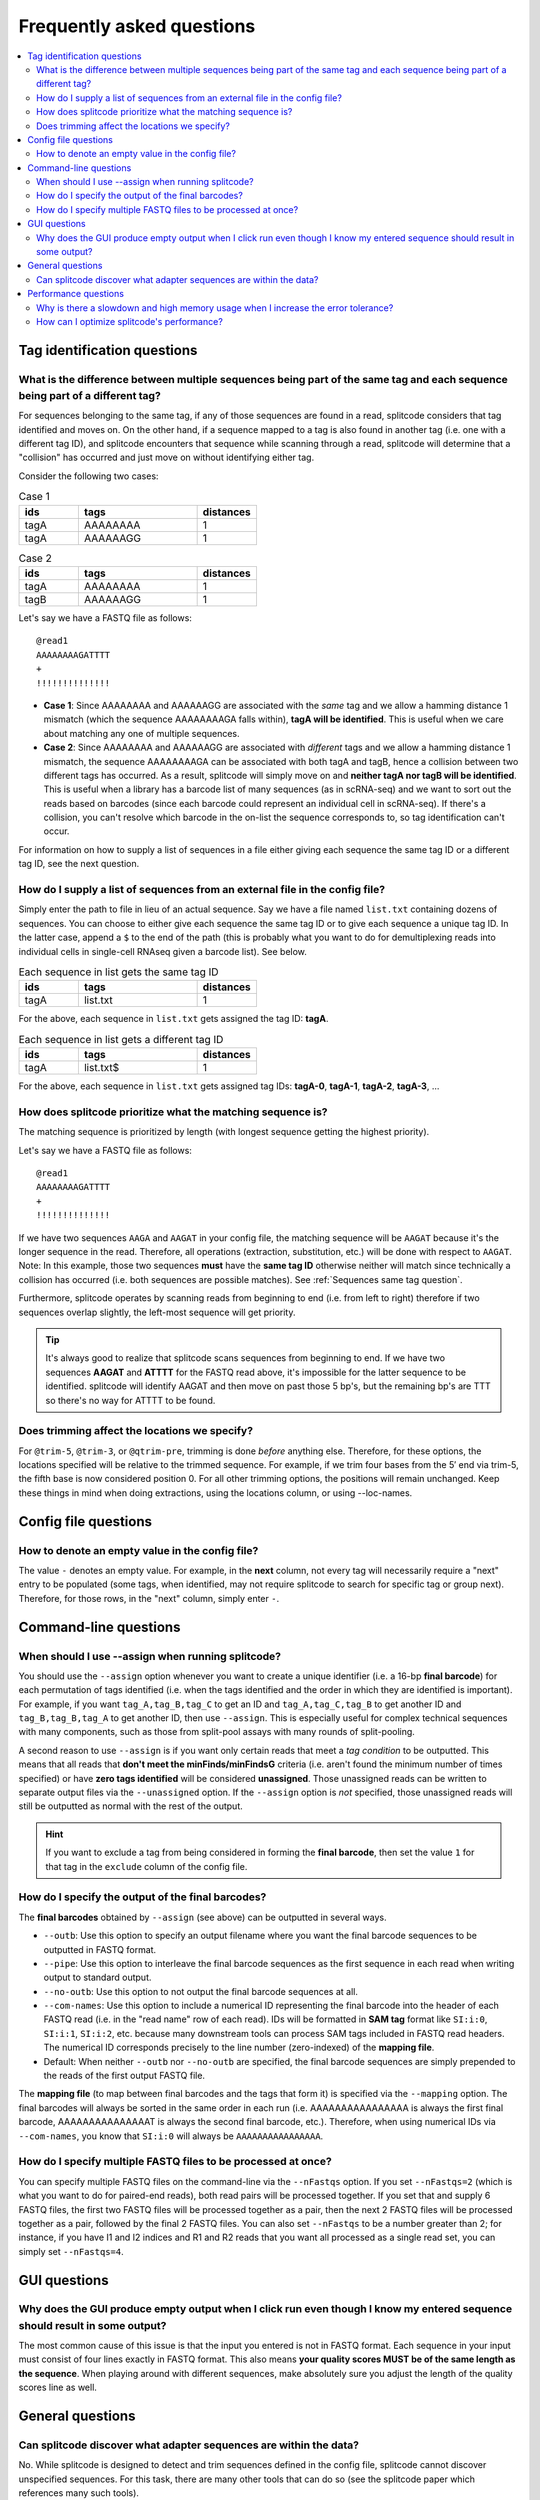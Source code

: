 Frequently asked questions
==========================

.. contents::
   :local:
   
.. _Tag questions:

Tag identification questions
----------------------------

.. _Sequences same tag question:

What is the difference between multiple sequences being part of the same tag and each sequence being part of a different tag?
~~~~~~~~~~~~~~~~~~~~~~~~~~~~~~~~~~~~~~~~~~~~~~~~~~~~~~~~~~~~~~~~~~~~~~~~~~~~~~~~~~~~~~~~~~~~~~~~~~~~~~~~~~~~~~~~~~~~~~~~~~~~~

For sequences belonging to the same tag, if any of those sequences are found in a read, splitcode considers that tag identified and moves on. On the other hand, if a sequence mapped to a tag is also found in another tag (i.e. one with a different tag ID), and splitcode encounters that sequence while scanning through a read, splitcode will determine that a "collision" has occurred and just move on without identifying either tag. 

Consider the following two cases:

.. list-table:: Case 1
   :widths: 25 50 25
   :header-rows: 1

   * - ids
     - tags
     - distances
   * - tagA
     - AAAAAAAA
     - 1
   * - tagA
     - AAAAAAGG
     - 1

.. list-table:: Case 2
   :widths: 25 50 25
   :header-rows: 1

   * - ids
     - tags
     - distances
   * - tagA
     - AAAAAAAA
     - 1
   * - tagB
     - AAAAAAGG
     - 1

Let's say we have a FASTQ file as follows:

::

 @read1
 AAAAAAAAGATTTT
 +
 !!!!!!!!!!!!!!

* **Case 1**: Since AAAAAAAA and AAAAAAGG are associated with the *same* tag and we allow a hamming distance 1 mismatch (which the sequence AAAAAAAAGA falls within), **tagA will be identified**. This is useful when we care about matching any one of multiple sequences.

* **Case 2**: Since AAAAAAAA and AAAAAAGG are associated with *different* tags and we allow a hamming distance 1 mismatch, the sequence AAAAAAAAGA can be associated with both tagA and tagB, hence a collision between two different tags has occurred. As a result, splitcode will simply move on and **neither tagA nor tagB will be identified**. This is useful when a library has a barcode list of many sequences (as in scRNA-seq) and we want to sort out the reads based on barcodes (since each barcode could represent an individual cell in scRNA-seq). If there's a collision, you can't resolve which barcode in the on-list the sequence corresponds to, so tag identification can't occur.

For information on how to supply a list of sequences in a file either giving each sequence the same tag ID or a different tag ID, see the next question.

.. _Sequences external file question:

How do I supply a list of sequences from an external file in the config file?
~~~~~~~~~~~~~~~~~~~~~~~~~~~~~~~~~~~~~~~~~~~~~~~~~~~~~~~~~~~~~~~~~~~~~~~~~~~~~

Simply enter the path to file in lieu of an actual sequence. Say we have a file named ``list.txt`` containing dozens of sequences. You can choose to either give each sequence the same tag ID or to give each sequence a unique tag ID. In the latter case, append a ``$`` to the end of the path (this is probably what you want to do for demultiplexing reads into individual cells in single-cell RNAseq given a barcode list). See below.

.. list-table:: Each sequence in list gets the same tag ID
   :widths: 25 50 25
   :header-rows: 1

   * - ids
     - tags
     - distances
   * - tagA
     - list.txt
     - 1

For the above, each sequence in ``list.txt`` gets assigned the tag ID: **tagA**.

.. list-table:: Each sequence in list gets a different tag ID
   :widths: 25 50 25
   :header-rows: 1

   * - ids
     - tags
     - distances
   * - tagA
     - list.txt$
     - 1

For the above, each sequence in ``list.txt`` gets assigned tag IDs: **tagA-0**, **tagA-1**, **tagA-2**, **tagA-3**, ...

.. _Tag priority question:

How does splitcode prioritize what the matching sequence is?
~~~~~~~~~~~~~~~~~~~~~~~~~~~~~~~~~~~~~~~~~~~~~~~~~~~~~~~~~~~~

The matching sequence is prioritized by length (with longest sequence getting the highest priority).

Let's say we have a FASTQ file as follows:

::

 @read1
 AAAAAAAAGATTTT
 +
 !!!!!!!!!!!!!!

If we have two sequences ``AAGA`` and ``AAGAT`` in your config file, the matching sequence will be ``AAGAT`` because it's the longer sequence in the read. Therefore, all operations (extraction, substitution, etc.) will be done with respect to ``AAGAT``. Note: In this example, those two sequences **must** have the **same tag ID** otherwise neither will match since technically a collision has occurred (i.e. both sequences are possible matches). See :ref:`Sequences same tag question`.

Furthermore, splitcode operates by scanning reads from beginning to end (i.e. from left to right) therefore if two sequences overlap slightly, the left-most sequence will get priority.

.. tip::

  It's always good to realize that splitcode scans sequences from beginning to end. If we have two sequences **AAGAT** and **ATTTT** for the FASTQ read above, it's impossible for the latter sequence to be identified. splitcode will identify AAGAT and then move on past those 5 bp's, but the remaining bp's are TTT so there's no way for ATTTT to be found.
  

Does trimming affect the locations we specify?
~~~~~~~~~~~~~~~~~~~~~~~~~~~~~~~~~~~~~~~~~~~~~~

For ``@trim-5``, ``@trim-3``, or ``@qtrim-pre``, trimming is done *before* anything else. Therefore, for these options, the locations specified will be relative to the trimmed sequence. For example, if we trim four bases from the 5′ end via trim-5, the fifth base is now considered position 0. For all other trimming options, the positions will remain unchanged. Keep these things in mind when doing extractions, using the locations column, or using --loc-names.

   
.. _Config file questions:

Config file questions
---------------------

.. _Empty question:

How to denote an empty value in the config file?
~~~~~~~~~~~~~~~~~~~~~~~~~~~~~~~~~~~~~~~~~~~~~~~~

The value ``-`` denotes an empty value. For example, in the **next** column, not every tag will necessarily require a "next" entry to be populated (some tags, when identified, may not require splitcode to search for specific tag or group next). Therefore, for those rows, in the "next" column, simply enter ``-``. 

.. _CL questions:

Command-line questions
----------------------

.. _CL assign question:

When should I use --assign when running splitcode?
~~~~~~~~~~~~~~~~~~~~~~~~~~~~~~~~~~~~~~~~~~~~~~~~~~

You should use the ``--assign`` option whenever you want to create a unique identifier (i.e. a 16-bp **final barcode**) for each permutation of tags identified (i.e. when the tags identified and the order in which they are identified is important). For example, if you want ``tag_A,tag_B,tag_C`` to get an ID and ``tag_A,tag_C,tag_B`` to get another ID and ``tag_B,tag_B,tag_A`` to get another ID, then use ``--assign``. This is especially useful for complex technical sequences with many components, such as those from split-pool assays with many rounds of split-pooling.

A second reason to use ``--assign`` is if you want only certain reads that meet a *tag condition* to be outputted. This means that all reads that **don't meet the minFinds/minFindsG** criteria (i.e. aren't found the minimum number of times specified) or have **zero tags identified** will be considered **unassigned**. Those unassigned reads can be written to separate output files via the ``--unassigned`` option. If the ``--assign`` option is *not* specified, those unassigned reads will still be outputted as normal with the rest of the output.

.. hint::

   If you want to exclude a tag from being considered in forming the **final barcode**, then set the value ``1`` for that tag in the ``exclude`` column of the config file.

.. _output final barcodes question:

How do I specify the output of the final barcodes?
~~~~~~~~~~~~~~~~~~~~~~~~~~~~~~~~~~~~~~~~~~~~~~~~~~

The **final barcodes** obtained by ``--assign`` (see above) can be outputted in several ways.

* ``--outb``: Use this option to specify an output filename where you want the final barcode sequences to be outputted in FASTQ format.
* ``--pipe``: Use this option to interleave the final barcode sequences as the first sequence in each read when writing output to standard output.
* ``--no-outb``: Use this option to not output the final barcode sequences at all.
* ``--com-names``: Use this option to include a numerical ID representing the final barcode into the header of each FASTQ read (i.e. in the "read name" row of each read). IDs will be formatted in **SAM tag** format like ``SI:i:0``, ``SI:i:1``, ``SI:i:2``, etc. because many downstream tools can process SAM tags included in FASTQ read headers. The numerical ID corresponds precisely to the line number (zero-indexed) of the **mapping file**.
* Default: When neither ``--outb`` nor ``--no-outb`` are specified, the final barcode sequences are simply prepended to the reads of the first output FASTQ file.

The **mapping file** (to map between final barcodes and the tags that form it) is specified via the ``--mapping`` option. The final barcodes will always be sorted in the same order in each run (i.e. AAAAAAAAAAAAAAAA is always the first final barcode, AAAAAAAAAAAAAAAT is always the second final barcode, etc.). Therefore, when using numerical IDs via ``--com-names``, you know that ``SI:i:0`` will always be ``AAAAAAAAAAAAAAAA``.
   

How do I specify multiple FASTQ files to be processed at once?
~~~~~~~~~~~~~~~~~~~~~~~~~~~~~~~~~~~~~~~~~~~~~~~~~~~~~~~~~~~~~~

You can specify multiple FASTQ files on the command-line via the ``--nFastqs`` option. If you set ``--nFastqs=2`` (which is what you want to do for paired-end reads), both read pairs will be processed together. If you set that and supply 6 FASTQ files, the first two FASTQ files will be processed together as a pair, then the next 2 FASTQ files will be processed together as a pair, followed by the final 2 FASTQ files. You can also set ``--nFastqs`` to be a number greater than 2; for instance, if you have I1 and I2 indices and R1 and R2 reads that you want all processed as a single read set, you can simply set ``--nFastqs=4``.


.. _GUI questions:

GUI questions
-------------


Why does the GUI produce empty output when I click run even though I know my entered sequence should result in some output?
~~~~~~~~~~~~~~~~~~~~~~~~~~~~~~~~~~~~~~~~~~~~~~~~~~~~~~~~~~~~~~~~~~~~~~~~~~~~~~~~~~~~~~~~~~~~~~~~~~~~~~~~~~~~~~~~~~~~~~~~~~~

The most common cause of this issue is that the input you entered is not in FASTQ format. Each sequence in your input must consist of four lines exactly in FASTQ format. This also means **your quality scores MUST be of the same length as the sequence**. When playing around with different sequences, make absolutely sure you adjust the length of the quality scores line as well.


General questions
-----------------


Can splitcode discover what adapter sequences are within the data?
~~~~~~~~~~~~~~~~~~~~~~~~~~~~~~~~~~~~~~~~~~~~~~~~~~~~~~~~~~~~~~~~~~

No. While splitcode is designed to detect and trim sequences defined in the config file, splitcode cannot discover unspecified sequences. For this task, there are many other tools that can do so (see the splitcode paper which references many such tools).


.. _Performance questions:

Performance questions
---------------------

.. _Error tolerance performance question:

Why is there a slowdown and high memory usage when I increase the error tolerance?
~~~~~~~~~~~~~~~~~~~~~~~~~~~~~~~~~~~~~~~~~~~~~~~~~~~~~~~~~~~~~~~~~~~~~~~~~~~~~~~~~~

splitcode is optimized for finding relatively small sequences (<40 bp's) with few mismatches (hamming distance ≤ 3). Each sequence and all its associated mismatches are indexed therefore a large sequence with many mismatches will naturally decrease the performance of splitcode and could make it computationally intractable to use splitcode under such configurations.

Given that there are 5 bases (A, T, C, G, N), and let L be the sequence length and M be the number of mismatches allowable, the computationally complexity of splitcode scales to the number of mismatches for a certain sequence length which is as follows:

.. math::

  (5-1)^M\binom{L}{M}



How can I optimize splitcode's performance?
~~~~~~~~~~~~~~~~~~~~~~~~~~~~~~~~~~~~~~~~~~~

* **Location restriction**: splitcode scans each read from beginning to end within the locations specified in the config file in order to find tags. If no location is specified, splitcode will scan each read from beginning to end. Thus, by restricting the scanning to only locations within a read where a tag might be identified, splitcode's runtime will greatly improve. For example, if you have 200 bp long reads but all your tag sequences are within the first 30 bp's, you should specify that in the ``locations`` column for each tag in the config file.
* **Partial sequence matching**: If you have a tag that is a very long sequence, there might be no need to try to match that entire sequence. Instead, consider matching only part of the sequence.
* **Less error tolerance**: Related to the previous question, in most cases, there's no reason to specify an error tolerance greater than 2 hamming distance mismatches. The lesser the error tolerance, the better splitcode will perform.
* **Minimize output**: Minimize what you need outputted. For example, if you supply four FASTQ files but only need the second and third one outputted, you can use ``--select=1,2`` (zero-indexed) to output only those files. Moreover, specify trimming options such as ``--left``, ``--right``, ``--trim-5``, ``--trim-3``, in order to trim what you output.
* **Streaming rather than writing to disk**: Rather than writing FASTQ files or gzip'd FASTQ files to disk, simply use ``--pipe`` to direct splitcode's output to standard output, and direct that output to downstream tools via `pipelines <https://www.gnu.org/software/bash/manual/bash.html#Pipelines>`_ or process substitutions `process substitutions <https://www.gnu.org/software/bash/manual/bash.html#Process-Substitution>`_.

.. seealso::

   :ref:`interleave page`
     More information about streaming output.

